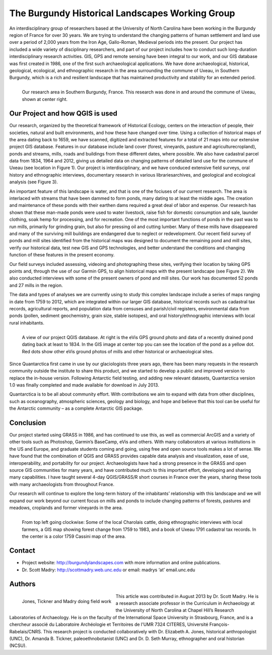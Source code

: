 
================================================
The Burgundy Historical Landscapes Working Group 
================================================

An interdisciplinary group of researchers based at the University of North Carolina have been working in the Burgundy region of France for over 30 years. We are trying to understand the changing patterns of human settlement and land use over a period of 2,000 years from the Iron Age, Gallo-Roman, Medieval periods into the present.  Our project has included a wide variety of disciplinary researchers, and part of our project includes how to conduct such long-duration interdisciplinary research activities. GIS, GPS and remote sensing have been integral to our work, and our GIS database was first created in 1986, one of the first such archaeological applications.  We have done archaeological, historical, geological, ecological, and ethnographic research in the area surrounding the commune of Uxeau, in Southern Burgundy, which is a rich and resilient landscape that has maintained productivity and stability for an extended period.

.. figure:: ./images/france_burgundy.jpg
   :alt: Our research area in Southern Burgundy, France. This research was done in and around the commune of Uxeau, shown at center right.
   :scale: 90%
   :align: left
      
   Our research area in Southern Burgundy, France. This research was done in and around the commune of Uxeau, shown at center right.


Our Project and how QGIS is used
================================

Our research, organized by the theoretical framework of Historical Ecology, centers on the interaction of people, their societies, natural and built environments, and how these have changed over time. Using a collection of historical maps of the area dating back to 1659, we have scanned, digitized and extracted features for a total of 21 maps into our extensive project GIS database. Features in our database include land cover (forest, vineyards, pasture and agriculturecropland), ponds and streams, mills, roads and buildings from these different dates, where possible. We also have cadastral parcel data from 1834, 1964 and 2012, giving us detailed data on changing patterns of detailed land use for the commune of Uxeau (see location in Figure 1). Our project is interdisciplinary, and we have conduced extensive field surveys, oral history and ethnographic interviews, documentary research in various librariesarchives, and geological and ecological analysis (see Figure 3).

An important feature of this landscape is water, and that is one of the fociuses of our current research. The area is interlaced with streams that have been dammed to form ponds, many dating to at least the middle ages. The creation and maintenance of these ponds with their earthen dams required a great deal of labor and expense. Our research has shown that these man-made ponds were used to water livestock, raise fish for domestic consumption and sale, launder clothing, soak hemp for processing, and for recreation. One of the most important functions of ponds in the past was to run mills, primarily for grinding grain, but also for pressing oil and cutting lumber. Many of these mills have disappeared and many of the surviving mill buildings are endangered due to neglect or redevelopment. Our recent field survey of ponds and mill sites identified from the historical maps was designed to document the remaining pond and mill sites, verify our historical data, test new GIS and GPS technologies, and better understand the conditions and changing function of these features in the present economy.

Our field surveys included assessing, videoing and photographing these sites, verifying their location by taking GPS points and, through the use of our Garmin GPS, to align historical maps with the present landscape (see Figure 2). We also conducted interviews with some of the present owners of pond and mill sites. Our work has documented 52 ponds and 27 mills in the region.

The data and types of analyses we are currently using to study this complex landscape include a series of maps ranging in date from 1759 to 2012, which are integrated within our larger GIS database, historical records such as cadastral tax records, agricultural reports, and population data from censuses and parish/civil registers, environmental data from ponds (pollen, sediment geochemistry, grain size, stable isotopes), and oral history/ethnographic interviews with local rural inhabitants.

.. figure:: ./images/france_burgundy2.jpg
   :alt: A view of our project QGIS database. At right is the eVis GPS ground photo and data of a recently drained pond dating back at least to 1834. In the GIS image at center top you can see the location of the pond as a yellow dot. Red dots show other eVis ground photos of mills and other historical or archaeological sites.
   :scale: 90%
   :align: left
   
   A view of our project QGIS database. At right is the eVis GPS ground photo and data of a recently drained pond dating back at least to 1834. In the GIS image at center top you can see the location of the pond as a yellow dot. Red dots show other eVis ground photos of mills and other historical or archaeological sites.

Since Quantarctica first came in use by our glaciologists three years ago, there has been many requests in the research community outside the institute to share this product, and we started to develop a public and improved version to replace the in-house version. Following Antarctic field testing, and adding new relevant datasets, Quantarctica version 1.0 was finally completed and made available for download in July 2013.

Quantarctica is to be all about community effort. With contributions we aim to expand with data from other disciplines, such as oceanography, atmospheric sciences, geology and biology, and hope and believe that this tool can be useful for the Antarctic community – as a complete Antarctic GIS package.

Conclusion
==========

Our project started using GRASS in 1986, and has continued to use this, as well as commercial ArcGIS and a variety of other tools such as Photoshop, Garmin’s BaseCamp, eVis and others. With many collaborators at various institutions in the US and Europe, and graduate students coming and going, using free and open source tools makes a lot of sense. We have found that the combination of QGIS and GRASS provides capable data analysis and visualization, ease of use, interoperability, and portability for our project. Archaeologists have had a strong presence in the GRASS and open source GIS communities for many years, and have contributed much to this important effort, developing and sharing many capabilities. I have taught several 4-day QGIS/GRASS/R short courses in France over the years, sharing these tools with many archaeologists from throughout France.

Our research will continue to explore the long-term history of the inhabitants’ relationship with this landscape and we will expand our work beyond our current focus on mills and ponds to include changing patterns of forests, pastures and meadows, croplands and former vineyards in the area.

.. figure:: ./images/france_burgundy3.jpg
   :alt: From top left going clockwise: Some of the local Charolais cattle, doing ethnographic interviews with local farmers, a GIS map showing forest change from 1759 to 1983, and a book of Uxeau 1791 cadastral tax records. In the center is a color 1759 Cassini map of the area.
   :scale: 90%
   :align: left
   
   From top left going clockwise: Some of the local Charolais cattle, doing ethnographic interviews with local farmers, a GIS map showing forest change from 1759 to 1983, and a book of Uxeau 1791 cadastral tax records. In the center is a color 1759 Cassini map of the area.

Contact
=======

* Project website: http://burgundylandscapes.com with more information and online publications.
* Dr. Scott Madry: http://scottmadry.web.unc.edu or email: madrys ‘at’ email.unc.edu

Authors
=======

.. figure:: ./images/france_burgundy4.png
   :alt: Jones, Tickner and Madry doing field work
   :height: 220
   :align: left

   Jones, Tickner and Madry doing field work

This article was contributed in August 2013 by Dr. Scott Madry. He is a research associate professor in the Curriculum in Archaeology at the University of North Carolina at Chapel Hill’s Research Laboratories of Archaeology. He is on the faculty of the International Space University in Strasbourg, France, and is a chercheur associé du Laboratoire Archéologie et Territoires de l'UMR 7324 CITERES, Université François-Rabelais/CNRS. This research project is conducted collaboratively with Dr. Elizabeth A. Jones, historical anthropologist (UNC), Dr. Amanda B. Tickner, paleoethnobotanist (UNC) and Dr. D. Seth Murray, ethnographer and oral historian (NCSU).
